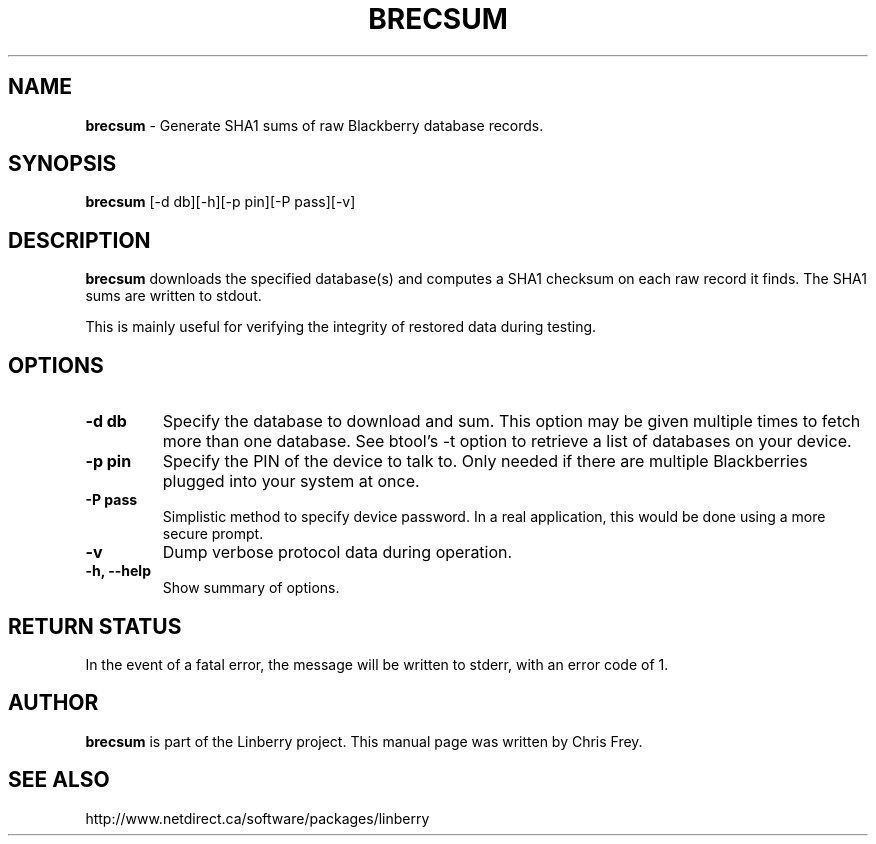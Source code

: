 .\"                                      Hey, EMACS: -*- nroff -*-
.\" First parameter, NAME, should be all caps
.\" Second parameter, SECTION, should be 1-8, maybe w/ subsection
.\" other parameters are allowed: see man(7), man(1)
.TH BRECSUM 1 "May 29, 2008"
.\" Please adjust this date whenever revising the manpage.
.\"
.\" Some roff macros, for reference:
.\" .nh        disable hyphenation
.\" .hy        enable hyphenation
.\" .ad l      left justify
.\" .ad b      justify to both left and right margins
.\" .nf        disable filling
.\" .fi        enable filling
.\" .br        insert line break
.\" .sp <n>    insert n+1 empty lines
.\" for manpage-specific macros, see man(7)
.SH NAME
.B brecsum
\- Generate SHA1 sums of raw Blackberry database records.
.SH SYNOPSIS
.B brecsum
[-d db][-h][-p pin][-P pass][-v]
.SH DESCRIPTION
.PP
.B brecsum
downloads the specified database(s) and computes a SHA1 checksum on
each raw record it finds.  The SHA1 sums are written to stdout.

This is mainly useful for verifying the integrity of restored data
during testing.
.SH OPTIONS
.TP
.B \-d db
Specify the database to download and sum.  This option may be given
multiple times to fetch more than one database.  See btool's \-t
option to retrieve a list of databases on your device.
.TP
.B \-p pin
Specify the PIN of the device to talk to.  Only needed if there are
multiple Blackberries plugged into your system at once.
.TP
.B \-P pass
Simplistic method to specify device password.  In a real application, this
would be done using a more secure prompt.
.TP
.B \-v
Dump verbose protocol data during operation.
.TP
.B \-h, \-\-help
Show summary of options.


.SH RETURN STATUS
In the event of a fatal error, the message will be written to stderr,
with an error code of 1.


.SH AUTHOR
.nh
.B brecsum
is part of the Linberry project.
This manual page was written by Chris Frey.
.SH SEE ALSO
.PP
http://www.netdirect.ca/software/packages/linberry


